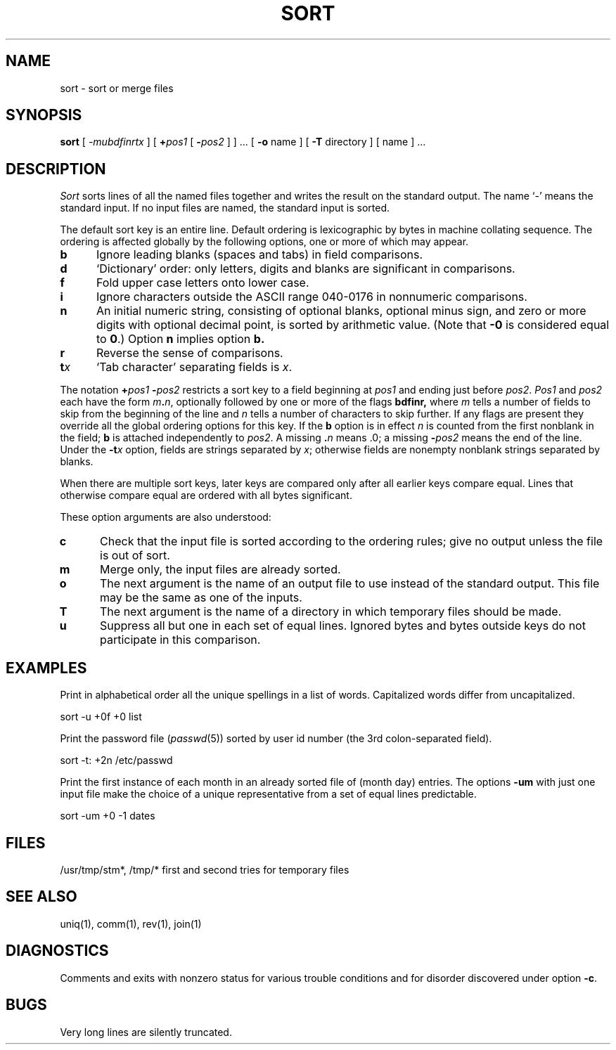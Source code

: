.\" Copyright (c) 1990 Regents of the University of California.
.\" All rights reserved.  The Berkeley software License Agreement
.\" specifies the terms and conditions for redistribution.
.\"
.\"     @(#)sort.1	6.5 (Berkeley) 6/24/90
.\"
.TH SORT 1 "June 24, 1990
.AT 3
.SH NAME
sort \- sort or merge files
.SH SYNOPSIS
.B sort
[
.I -mubdfinrtx
]
[ \fB+\fIpos1 \fR [ \fB\-\fIpos2 \fR]
] ...
[ 
.B \-o 
name ] [
.B \-T
directory ] [ name ] ...
.SH DESCRIPTION
.I Sort
sorts lines of all the named files together and writes the result on
the standard output.  The name `\-' means the standard input.
If no input files are named, the standard input is sorted.
.LP
The default sort key is an entire line.
Default ordering is lexicographic by bytes in machine collating sequence.
The ordering is affected globally by the following options,
one or more of which may appear.
.TP 5
.B  b
Ignore leading blanks (spaces and tabs) in field comparisons.
.TP 5
.B  d
`Dictionary' order: only letters, digits and blanks
are significant in comparisons.
.TP 5
.B  f
Fold upper case letters onto lower case.
.TP 5
.B  i
Ignore characters outside the ASCII range 040-0176 in nonnumeric comparisons.
.TP 5
.B  n
An initial numeric string, consisting of optional blanks, optional minus sign,
and zero or more digits with optional decimal point,
is sorted by arithmetic value.  (Note that \fB-0\fP is considered equal
to \fB0\fP.) Option
.B n
implies option
.B b.
.TP 5
.B  r
Reverse the sense of comparisons.
.TP 5
.BI t x
`Tab character' separating fields is
.IR x .
.LP
The notation
.BI + "pos1 " "\-\fIpos2"
restricts a sort key to a field beginning at
.I pos1
and ending just before
.IR pos2 .
.I Pos1
and
.I pos2
each have the form
.IB m . n\fR,
optionally followed by one or more of the flags
.B bdf\&inr,
where
.I m
tells a number of fields to skip from the beginning of the line and
.I n
tells a number of characters to skip further.
If any flags are present they override all the global
ordering options for this key.  If the
.B b
option is in effect
.I n
is counted from the first nonblank in the field;
.B b
is attached independently to 
.IR pos2 .
A missing \&\fB.\fIn\fR means .0; a missing
.BI \- pos2
means the end of the line.  Under the
.BI \-t x
option, fields are strings separated by
.IR x ;
otherwise fields are nonempty nonblank strings separated by blanks.
.LP
When there are multiple sort keys, later keys
are compared only after all earlier keys compare equal.
Lines that otherwise compare equal are ordered with all bytes significant.
.LP
These option arguments are also understood:
.TP 5
.B c
Check that the input file is sorted according to the ordering rules;
give no output unless the file is out of sort.
.TP 5
.B  m
Merge only, the input files are already sorted.
.TP 5
.B  o
The next argument is the name of an output file
to use instead of the standard output.
This file may be the same as one of the inputs.
.TP 5
.B T
The next argument is the name of a directory in which temporary files
should be made.
.TP 5
.B  u
Suppress all but one in each set of equal lines.
Ignored bytes and bytes outside keys do not participate in this comparison.
.SH EXAMPLES
.LP
Print in alphabetical order all the unique spellings in a list of words.
Capitalized words differ from uncapitalized.
.LP
.ti +8
sort \-u +0f +0 list
.LP
Print the password file
.RI ( passwd (5))
sorted by user id number (the 3rd colon-separated field).
.LP
.ti +8
sort \-t: +2n /etc/passwd
.LP
Print the first instance of each month in an already sorted file
of (month day) entries.
The options
.B \-um
with just one input file make the choice of a
unique representative from a set of equal lines predictable.
.LP
.ti +8
sort \-um +0 \-1 dates
.SH FILES
/usr/tmp/stm*, /tmp/*	first and second tries for
temporary files
.SH "SEE ALSO"
uniq(1),
comm(1),
rev(1),
join(1)
.SH DIAGNOSTICS
Comments and exits with nonzero status for various trouble
conditions and for disorder discovered under option
.BR \-c .
.SH BUGS
Very long lines are silently truncated.
